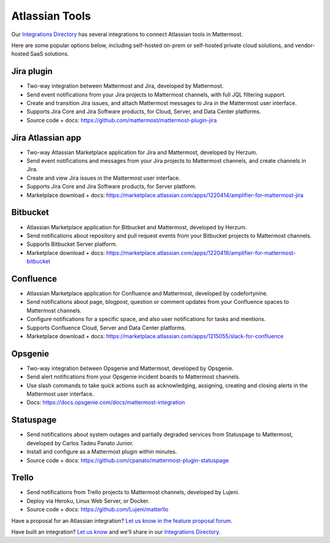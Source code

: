 Atlassian Tools
============================================

Our `Integrations Directory <https://integrations.mattermost.com>`_ has several integrations to connect Atlassian tools in Mattermost.

Here are some popular options below, including self-hosted on-prem or self-hosted private cloud solutions, and vendor-hosted SaaS solutions.

Jira plugin
~~~~~~~~~~~~~~~~~~~~~~~~

- Two-way integration between Mattermost and Jira, developed by Mattermost.
- Send event notifications from your Jira projects to Mattermost channels, with full JQL filtering support.
- Create and transition Jira issues, and attach Mattermost messages to Jira in the Mattermost user interface.
- Supports Jira Core and Jira Software products, for Cloud, Server, and Data Center platforms.
- Source code + docs: https://github.com/mattermost/mattermost-plugin-jira

Jira Atlassian app
~~~~~~~~~~~~~~~~~~~~~~~~

- Two-way Atlassian Marketplace application for Jira and Mattermost, developed by Herzum.
- Send event notifications and messages from your Jira projects to Mattermost channels, and create channels in Jira.
- Create and view Jira issues in the Mattermost user interface.
- Supports Jira Core and Jira Software products, for Server platform.
- Marketplace download + docs: https://marketplace.atlassian.com/apps/1220414/amplifier-for-mattermost-jira

Bitbucket
~~~~~~~~~~~~~~~~~~~~~~~~

- Atlassian Marketplace application for Bitbucket and Mattermost, developed by Herzum.
- Send notifications about repository and pull request events from your Bitbucket projects to Mattermost channels.
- Supports Bitbucket Server platform.
- Marketplace download + docs: https://marketplace.atlassian.com/apps/1220418/amplifier-for-mattermost-bitbucket

Confluence
~~~~~~~~~~~~~~~~~~~~~~~~

- Atlassian Marketplace application for Confluence and Mattermost, developed by codefortynine.
- Send notifications about page, blogpost, question or comment updates from your Confluence spaces to Mattermost channels.
- Configure notifications for a specific space, and also user notifications for tasks and mentions.
- Supports Confluence Cloud, Server and Data Center platforms.
- Marketplace download + docs: https://marketplace.atlassian.com/apps/1215055/slack-for-confluence

Opsgenie
~~~~~~~~~~~~~~~~~~~~~~~~

- Two-way integration between Opsgenie and Mattermost, developed by Opsgenie.
- Send alert notifications from your Opsgenie incident boards to Mattermost channels.
- Use slash commands to take quick actions such as acknowledging, assigning, creating and closing alerts in the Mattermost user interface.
- Docs: https://docs.opsgenie.com/docs/mattermost-integration

Statuspage
~~~~~~~~~~~~~~~~~~~~~~~~

- Send notifications about system outages and partially degraded services from Statuspage to Mattermost, developed by Carlos Tadeu Panato Junior.
- Install and configure as a Mattermost plugin within minutes.
- Source code + docs: https://github.com/cpanato/mattermost-plugin-statuspage

Trello
~~~~~~~~~~~~~~~~~~~~~~~~

- Send notifications from Trello projects to Mattermost channels, developed by Lujeni.
- Deploy via Heroku, Linux Web Server, or Docker.
- Source code + docs: https://github.com/Lujeni/matterllo

Have a proposal for an Atlassian integration? `Let us know in the feature proposal forum <https://mattermost.uservoice.com/forums/306457-general?category_id=202591>`_.

Have built an integration? `Let us know <https://integrations.mattermost.com/submit-an-integration/>`_ and we'll share in our `Integrations Directory <https://integrations.mattermost.com>`_.
